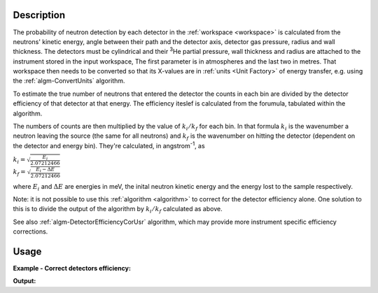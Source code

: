 .. algorithm::

.. summary::

.. alias::

.. properties::

Description
-----------

The probability of neutron detection by each detector in the
:ref:`workspace <workspace>` is calculated from the neutrons' kinetic
energy, angle between their path and the detector axis, detector gas
pressure, radius and wall thickness. The detectors must be cylindrical
and their :sup:`3`\ He partial pressure, wall thickness and radius
are attached to the instrument stored in the input workspace, 
The first parameter is in atmospheres and the last two in metres. 
That workspace then needs to be converted so that its
X-values are in :ref:`units <Unit Factory>` of energy transfer, e.g. using
the :ref:`algm-ConvertUnits` algorithm.

To estimate the true number of neutrons that entered the detector the
counts in each bin are divided by the detector efficiency of that
detector at that energy. The efficiency iteslef is calculated from 
the forumula, tabulated within the algorithm. 

The numbers of counts are then multiplied by the value of
:math:`k_i/k_f` for each bin. In that formula :math:`k_i` is the
wavenumber a neutron leaving the source (the same for all neutrons) and
:math:`k_f` is the wavenumber on hitting the detector (dependent on the
detector and energy bin). They're calculated, in angstrom\ :sup:`-1`, as

| :math:`k_i = \sqrt{\frac{E_i}{2.07212466}}`
| :math:`k_f = \sqrt{\frac{E_i - \Delta E}{2.07212466}}`

where :math:`E_i` and :math:`\Delta E` are energies in meV, the inital
neutron kinetic energy and the energy lost to the sample respectively.

Note: it is not possible to use this :ref:`algorithm <algorithm>` to
correct for the detector efficiency alone. One solution to this is to
divide the output of the algorithm by :math:`k_i/k_f` calculated as above.

See also :ref:`algm-DetectorEfficiencyCorUsr` algorithm, which may provide
more instrument specific efficiency corrections.

Usage
-----

**Example - Correct detectors efficiency:**

.. testcode:: ExDetectorEfficiencyCorr

    # Simulates Load of a workspace with all necessary parameters #################
    detWS = CreateSimulationWorkspace(Instrument='MAR',BinParams=[-50,2,50],UnitX='DeltaE')
    detWS.dataE(0)[range(0,50)]=1
    AddSampleLog(detWS,LogName='Ei',LogText='52.',LogType='Number');    
    
    # Correct detectors efficiency 
    corWS = DetectorEfficiencyCor(detWS)
    corWS = CorrectKiKf(corWS,EMode='Direct')

    #
    # Look at sample results:
    print 'part of the corrected workspace:'
    for i in xrange(15,30): 
       print detWS.readX(0)[i],detWS.readY(0)[i],corWS.readY(0)[i],detWS.readE(0)[i],corWS.readE(0)[i]



.. testcleanup:: ExDetectorEfficiencyCorr

   DeleteWorkspace(detWS)
   DeleteWorkspace(corWS)   

**Output:**

.. testoutput:: ExDetectorEfficiencyCorr

   part of the corrected workspace:
   -20.0 1.0 1.11489184233 1.0 1.11489184233
   -18.0 1.0 1.12451654494 1.0 1.12451654494
   -16.0 1.0 1.13460358926 1.0 1.13460358926
   -14.0 1.0 1.14519004998 1.0 1.14519004998
   -12.0 1.0 1.15631723061 1.0 1.15631723061
   -10.0 1.0 1.16803129778 1.0 1.16803129778
   -8.0 1.0 1.180384035 1.0 1.180384035
   -6.0 1.0 1.19343374325 1.0 1.19343374325
   -4.0 1.0 1.20724632323 1.0 1.20724632323
   -2.0 1.0 1.22189658402 1.0 1.22189658402
   0.0 1.0 1.23746983599 1.0 1.23746983599
   2.0 1.0 1.25406384358 1.0 1.25406384358
   4.0 1.0 1.2717912377 1.0 1.2717912377
   6.0 1.0 1.29078252032 1.0 1.29078252032
   8.0 1.0 1.31118984059 1.0 1.31118984059

.. categories::

.. sourcelink::

